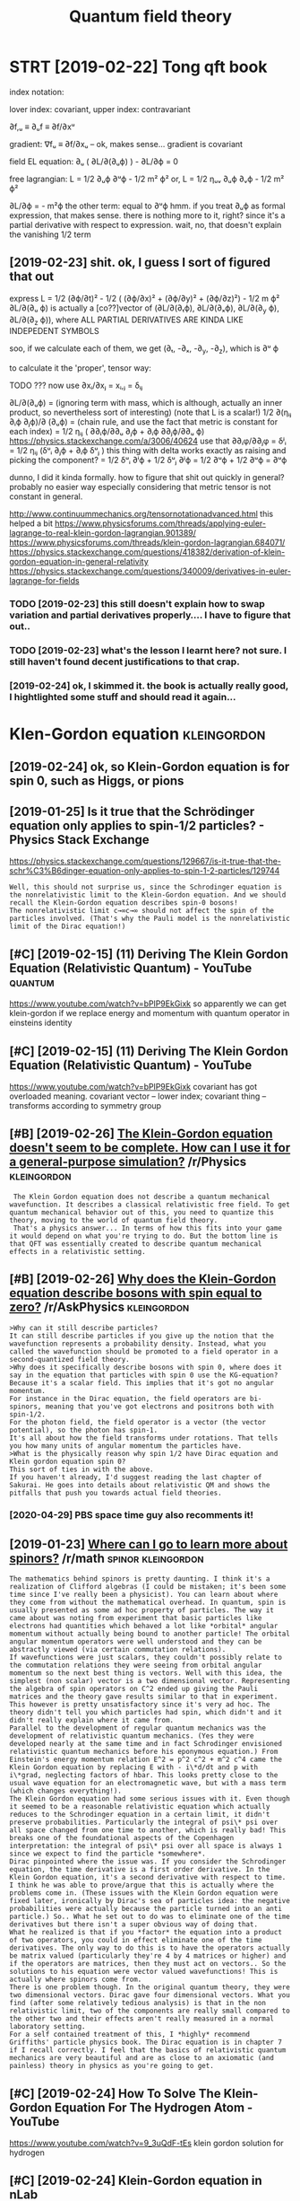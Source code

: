 #+TITLE: Quantum field theory
#+logseq_title: qft
#+filetags: qft

* STRT [2019-02-22] Tong qft book
:PROPERTIES:
:ID:       frtngqftbk
:END:
index notation:

lover index: covariant, upper index: contravariant 


∂f,ᵤ ≡ ∂ᵤf ≡ ∂f/∂xᵘ

gradient: ∇fᵤ ≡ ∂f/∂xᵤ  – ok, makes sense...
gradient is covariant

field EL equation:
  ∂ᵤ ( ∂L/∂(∂ᵤϕ) ) - ∂L/∂ϕ = 0

free lagrangian: L = 1/2 ∂ᵤϕ ∂ᵘϕ     - 1/2 m² ϕ² 
	     or, L = 1/2 ηᵤᵥ ∂ᵤϕ ∂ᵥϕ - 1/2 m² ϕ² 


∂L/∂ϕ = - m²ϕ
the other term: equal to ∂ᵘϕ hmm. if you treat ∂ᵤϕ as formal expression, that makes sense. there is nothing more to it, right? since it's a partial derivative with respect to expression.
wait, no, that doesn't explain the vanishing 1/2 term
** [2019-02-23] shit. ok, I guess I sort of figured that out
:PROPERTIES:
:ID:       stshtkgsssrtffgrdthtt
:END:
express L = 1/2 (∂ϕ/∂t)² - 1/2 ( (∂ϕ/∂x)² + (∂ϕ/∂y)² + (∂ϕ/∂z)²) - 1/2 m ϕ²
∂L/∂(∂ᵤ ϕ) is actually a [co??]vector of (∂L/∂(∂ₜϕ), ∂L/∂(∂ₓϕ), ∂L/∂(∂_y ϕ), ∂L/∂(∂_z ϕ)), where ALL PARTIAL DERIVATIVES ARE KINDA LIKE INDEPEDENT SYMBOLS

soo, if we calculate each of them, we get (∂ₜ, -∂ₓ, -∂_y, -∂_z), which is ∂ᵘ ϕ

to calculate it the 'proper', tensor way:

TODO ??? now use ∂xᵢ/∂xⱼ = xᵢ,ⱼ = δᵢⱼ

∂L/∂(∂ᵤϕ) = (ignoring term with mass, which is although, actually an inner product, so nevertheless sort of interesting)
(note that L is a scalar!)
1/2 ∂(ηᵢⱼ ∂ᵢϕ ∂ⱼϕ)/∂ (∂ᵤϕ) = (chain rule, and use the fact that metric is constant for each index)
			   = 1/2 ηᵢⱼ ( ∂∂ᵢϕ/∂∂ᵤ ∂ⱼϕ +  ∂ᵢϕ ∂∂ⱼϕ/∂∂ᵤ ϕ)
     https://physics.stackexchange.com/a/3006/40624         
     use that ∂∂ᵢφ/∂∂ⱼφ = δʲᵢ
			   = 1/2 ηᵢⱼ (δᵘᵢ ∂ⱼϕ + ∂ᵢϕ δᵘⱼ )
     this thing with delta works exactly as raising and picking the component?
			   = 1/2 δᵘᵢ ∂ⁱϕ + 1/2 δᵘⱼ ∂ʲϕ = 1/2 ∂ᵘϕ + 1/2 ∂ᵘϕ = ∂ᵘϕ 


dunno, I did it kinda formally. how to figure that shit out quickly in general? probably no easier way especially considering that metric tensor is not constant in general.



http://www.continuummechanics.org/tensornotationadvanced.html
this helped a bit
https://www.physicsforums.com/threads/applying-euler-lagrange-to-real-klein-gordon-lagrangian.901389/
https://www.physicsforums.com/threads/klein-gordon-lagrangian.684071/
https://physics.stackexchange.com/questions/418382/derivation-of-klein-gordon-equation-in-general-relativity
https://physics.stackexchange.com/questions/340009/derivatives-in-euler-lagrange-for-fields

*** TODO [2019-02-23] this still doesn't explain how to swap variation and partial derivatives properly.... I have to figure that out..
:PROPERTIES:
:ID:       stthsstlldsntxplnhwtswpvrrtldrvtvsprprlyhvtfgrthtt
:END:
*** TODO [2019-02-23] what's the lesson I learnt here? not sure. I still haven't found decent justifications to that crap.
:PROPERTIES:
:ID:       stwhtsthlssnlrnthrntsrstlvntfnddcntjstfctnstthtcrp
:END:
*** [2019-02-24] ok, I skimmed it. the book is actually really good, I hightlighted some stuff and should read it again...
:PROPERTIES:
:ID:       snkskmmdtthbksctllyrllygdghtlghtdsmstffndshldrdtgn
:END:

* Klen-Gordon equation                                          :kleingordon:
:PROPERTIES:
:ID:       klngrdnqtn
:END:
** [2019-02-24] ok, so Klein-Gordon equation is for spin 0, such as Higgs, or pions
:PROPERTIES:
:ID:       snksklngrdnqtnsfrspnschshggsrpns
:END:
** [2019-01-25] Is it true that the Schrödinger equation only applies to spin-1/2 particles? - Physics Stack Exchange
:PROPERTIES:
:ID:       frsttrthtthschrödngrqtnnltspnprtclsphyscsstckxchng
:END:
https://physics.stackexchange.com/questions/129667/is-it-true-that-the-schr%C3%B6dinger-equation-only-applies-to-spin-1-2-particles/129744
: Well, this should not surprise us, since the Schrodinger equation is the nonrelativistic limit to the Klein-Gordon equation. And we should recall the Klein-Gordon equation describes spin-0 bosons!
: The nonrelativistic limit c→∞c→∞ should not affect the spin of the particles involved. (That's why the Pauli model is the nonrelativistic limit of the Dirac equation!)

** [#C] [2019-02-15] (11) Deriving The Klein Gordon Equation (Relativistic Quantum) - YouTube :quantum:
:PROPERTIES:
:ID:       frdrvngthklngrdnqtnrltvstcqntmytb
:END:
https://www.youtube.com/watch?v=bPlP9EkGixk
so apparently we can get klein-gordon if we replace energy and momentum with quantum operator in einsteins identity
** [#C] [2019-02-15] (11) Deriving The Klein Gordon Equation (Relativistic Quantum) - YouTube
:PROPERTIES:
:ID:       frdrvngthklngrdnqtnrltvstcqntmytb
:END:
https://www.youtube.com/watch?v=bPlP9EkGixk
covariant has got overloaded meaning. covariant vector -- lower index; covariant thing -- transforms according to symmetry group
** [#B] [2019-02-26] [[https://reddit.com/r/Physics/comments/1gmvsm/the_kleingordon_equation_doesnt_seem_to_be/calt16r/][The Klein-Gordon equation doesn't seem to be complete. How can I use it for a general-purpose simulation?]] /r/Physics :kleingordon:
:PROPERTIES:
:ID:       tsrddtcmrphyscscmmntsgmvsnstfrgnrlprpssmltnrphyscs
:END:
:  The Klein Gordon equation does not describe a quantum mechanical wavefunction. It describes a classical relativistic free field. To get quantum mechanical behavior out of this, you need to quantize this theory, moving to the world of quantum field theory.
:  That's a physics answer... In terms of how this fits into your game it would depend on what you're trying to do. But the bottom line is that QFT was essentially created to describe quantum mechanical effects in a relativistic setting.
** [#B] [2019-02-26] [[https://reddit.com/r/AskPhysics/comments/5ozon8/why_does_the_kleingordon_equation_describe_bosons/dcnb5q1/][Why does the Klein-Gordon equation describe bosons with spin equal to zero?]] /r/AskPhysics :kleingordon:
:PROPERTIES:
:ID:       tsrddtcmrskphyscscmmntsznbbsnswthspnqltzrrskphyscs
:END:
: >Why can it still describe particles?
: It can still describe particles if you give up the notion that the wavefunction represents a probability density. Instead, what you called the wavefunction should be promoted to a field operator in a second-quantized field theory.
: >Why does it specifically describe bosons with spin 0, where does it say in the equation that particles with spin 0 use the KG-equation?
: Because it's a scalar field. This implies that it's got no angular momentum.
: For instance in the Dirac equation, the field operators are bi-spinors, meaning that you've got electrons and positrons both with spin-1/2.
: For the photon field, the field operator is a vector (the vector potential), so the photon has spin-1.
: It's all about how the field transforms under rotations. That tells you how many units of angular momentum the particles have.
: >What is the physically reason why spin 1/2 have Dirac equation and Klein gordon equation spin 0?
: This sort of ties in with the above.
: If you haven't already, I'd suggest reading the last chapter of Sakurai. He goes into details about relativistic QM and shows the pitfalls that push you towards actual field theories.
*** [2020-04-29] PBS space time guy also recomments it!
:PROPERTIES:
:ID:       wdpbsspctmgylsrcmmntst
:END:
** [2019-01-23] [[https://reddit.com/r/math/comments/3653k6/where_can_i_go_to_learn_more_about_spinors/cratl5r/][Where can I go to learn more about spinors?]] /r/math :spinor:kleingordon:
:PROPERTIES:
:ID:       wdsrddtcmrmthcmmntskwhrcnlrwhrcngtlrnmrbtspnrsrmth
:END:
: The mathematics behind spinors is pretty daunting. I think it's a realization of Clifford algebras (I could be mistaken; it's been some time since I've really been a physicist). You can learn about where they come from without the mathematical overhead. In quantum, spin is usually presented as some ad hoc property of particles. The way it came about was noting from experiment that basic particles like electrons had quantities which behaved a lot like *orbital* angular momentum without actually being bound to another particle! The orbital angular momentum operators were well understood and they can be abstractly viewed (via certain commutation relations).
: If wavefunctions were just scalars, they couldn't possibly relate to the commutation relations they were seeing from orbital angular momentum so the next best thing is vectors. Well with this idea, the simplest (non scalar) vector is a two dimensional vector. Representing the algebra of spin operators on C^2 ended up giving the Pauli matrices and the theory gave results similar to that in experiment. This however is pretty unsatisfactory since it's very ad hoc. The theory didn't tell you which particles had spin, which didn't and it didn't really explain where it came from. 
: Parallel to the development of regular quantum mechanics was the development of relativistic quantum mechanics. (Yes they were developed nearly at the same time and in fact Schrodinger envisioned relativistic quantum mechanics before his eponymous equation.) From Einstein's energy momentum relation E^2 = p^2 c^2 + m^2 c^4 came the Klein Gordon equation by replacing E with - i\*d/dt and p with i\*grad, neglecting factors of hbar. This looks pretty close to the usual wave equation for an electromagnetic wave, but with a mass term (which changes everything!).
: The Klein Gordon equation had some serious issues with it. Even though it seemed to be a reasonable relativistic equation which actually reduces to the Schrodinger equation in a certain limit, it didn't preserve probabilities. Particularly the integral of psi\* psi over all space changed from one time to another, which is really bad! This breaks one of the foundational aspects of the Copenhagen interpretation: the integral of psi\* psi over all space is always 1 since we expect to find the particle *somewhere*. 
: Dirac pinpointed where the issue was. If you consider the Schrodinger equation, the time derivative is a first order derivative. In the Klein Gordon equation, it's a second derivative with respect to time. I think he was able to prove/argue that this is actually where the problems come in. (These issues with the Klein Gordon equation were fixed later, ironically by Dirac's sea of particles idea: the negative probabilities were actually because the particle turned into an anti particle.) So.. What he set out to do was to eliminate one of the time derivatives but there isn't a super obvious way of doing that.
: What he realized is that if you *factor* the equation into a product of two operators, you could in effect eliminate one of the time derivatives. The only way to do this is to have the operators actually be matrix valued (particularly they're 4 by 4 matrices or higher) and if the operators are matrices, then they must act on vectors.. So the solutions to his equation were vector valued wavefunctions! This is actually where spinors come from. 
: There is one problem though. In the original quantum theory, they were two dimensional vectors. Dirac gave four dimensional vectors. What you find (after some relatively tedious analysis) is that in the non relativistic limit, two of the components are really small compared to the other two and their effects aren't really measured in a normal laboratory setting. 
: For a self contained treatment of this, I *highly* recommend Griffiths' particle physics book. The Dirac equation is in chapter 7 if I recall correctly. I feel that the basics of relativistic quantum mechanics are very beautiful and are as close to an axiomatic (and painless) theory in physics as you're going to get.
** [#C] [2019-02-24] How To Solve The Klein-Gordon Equation For The Hydrogen Atom - YouTube
:PROPERTIES:
:ID:       snhwtslvthklngrdnqtnfrthhydrgntmytb
:END:
https://www.youtube.com/watch?v=9_3uQdF-tEs
klein gordon solution for hydrogen
** [#C] [2019-02-24] Klein-Gordon equation in nLab
:PROPERTIES:
:ID:       snklngrdnqtnnnlb
:END:
https://ncatlab.org/nlab/show/Klein-Gordon+equation#FundamentalSolutions
: where □g \Box_g denotes the wave operator on (X,g) (X,g)
** [2019-03-25] Klein Gordon simulation 1 - YouTube
:PROPERTIES:
:ID:       mnklngrdnsmltnytb
:END:
https://www.youtube.com/watch?v=DcbhHZugm8E
